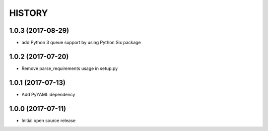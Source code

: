 ===========
HISTORY
===========

1.0.3 (2017-08-29)
------------------
-  add Python 3 queue support by using Python Six package

1.0.2 (2017-07-20)
------------------
-  Remove parse_requirements usage in setup.py

1.0.1 (2017-07-13)
------------------
- Add PyYAML dependency

1.0.0 (2017-07-11)
------------------
- Initial open source release

